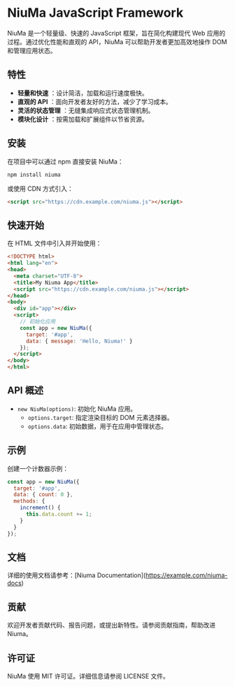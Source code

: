 * NiuMa JavaScript Framework

NiuMa 是一个轻量级、快速的 JavaScript 框架，旨在简化构建现代 Web 应用的过程。通过优化性能和直观的 API，NiuMa 可以帮助开发者更加高效地操作 DOM 和管理应用状态。

** 特性
- *轻量和快速* ：设计简洁，加载和运行速度极快。
- *直观的 API* ：面向开发者友好的方法，减少了学习成本。
- *灵活的状态管理* ：无缝集成响应式状态管理机制。
- *模块化设计* ：按需加载和扩展组件以节省资源。

** 安装
在项目中可以通过 npm 直接安装 NiuMa：
#+begin_src shell
  npm install niuma
#+end_src

或使用 CDN 方式引入：
#+begin_src html
  <script src="https://cdn.example.com/niuma.js"></script>
#+end_src

** 快速开始

在 HTML 文件中引入并开始使用：

#+begin_src html
<!DOCTYPE html>
<html lang="en">
<head>
  <meta charset="UTF-8">
  <title>My Niuma App</title>
  <script src="https://cdn.example.com/niuma.js"></script>
</head>
<body>
  <div id="app"></div>
  <script>
    // 初始化应用
    const app = new NiuMa({
      target: '#app',
      data: { message: 'Hello, Niuma!' }
    });
  </script>
</body>
</html>
#+end_src

** API 概述

- ~new NiuMa(options)~: 初始化 NiuMa 应用。
  - ~options.target~: 指定渲染目标的 DOM 元素选择器。
  - ~options.data~: 初始数据，用于在应用中管理状态。

** 示例
创建一个计数器示例：

#+begin_src javascript
const app = new NiuMa({
  target: '#app',
  data: { count: 0 },
  methods: {
    increment() {
      this.data.count += 1;
    }
  }
});
#+end_src

** 文档
详细的使用文档请参考：[Niuma Documentation](https://example.com/niuma-docs)

** 贡献
欢迎开发者贡献代码、报告问题，或提出新特性。请参阅贡献指南，帮助改进 Niuma。

** 许可证
NiuMa 使用 MIT 许可证。详细信息请参阅 LICENSE 文件。
